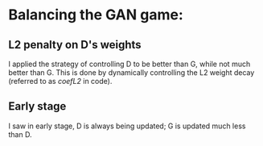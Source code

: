 * Balancing the GAN game:  
** L2 penalty on D's weights 
   I applied the strategy of controlling D to be better than G, while
   not much better than G. This is done by dynamically controlling the
   L2 weight decay (referred to as /coefL2/ in code). 

** Early stage 
   I saw in early stage, D is always being updated; G is updated much
   less than D. 
